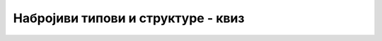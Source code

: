 Набројиви типови и структуре - квиз
===================================

.. mchoice:: korisnicki_tipovi_q1
    :multiple_answers:
    :answer_a: Употреба програма је олакшана корисницима.
    :answer_b: Значење појединих аргумената у методима постаје јасније.
    :answer_c: Програми постају краћи.
    :answer_d: Теже је правити семантичке грешке (багове) у коду.
    :correct: b, d
		
    Које су све последице употребе набројивих типова (означи све тачне реченице)?



.. mchoice:: korisnicki_tipovi_q2
    :answer_a: бројеви израчунати на основу имена ових константи
    :answer_b: стрингови
    :answer_c: специјални кодови, који се увoде за сваки набројиви тип посебно
    :answer_d: целобројне вредности
    :correct: d
    :feedback_a: Не.
    :feedback_b: Не.
    :feedback_c: Не.
    :feedback_d: Тачно!
		
    Константе набројивог типа се интерно региструју као ... ?



.. mchoice:: korisnicki_tipovi_q3
    :multiple_answers:
    :answer_a: Поља структуре морају да буду међусобно истог типа.
    :answer_b: Поља структуре морају да буду простог типа (string, int, double и сл.).
    :answer_c: Свако поље у структури заузима простор у меморији.
    :answer_d: У наредбама ван структуре могу да се користе само јавна (public) поља структуре.
    :answer_e: Структуре су референцирани тип података.
    :correct: c, d
		
    Означи све тачне реченице о пољима структуре.



.. mchoice:: korisnicki_tipovi_q4
    :multiple_answers:
    :answer_a: Својство може да буде доступно само за читање, само за писање, или за читање и писање.
    :answer_b: На месту употребе, својство изгледа потпуно исто као поље.
    :answer_c: Ако својство има оба приступника (set и get), оно је исто што и поље.
    :answer_d: Свака структура мора да има бар једно својство.
    :correct: a, b
		
    Означи све тачне реченице о својствима структуре.



.. fillintheblank:: korisnicki_tipovi_q5

    Шта се исписује извршавањем овог кода?
    
    .. code-block:: csharp

        using System;

        class Program
        {
            struct Tacka { public double x; public double y; }

            public static void Main()
            {
                Tacka A = new Tacka { x = 1, y = 2 };
                Tacka B = A;
                A.x += 3; 
                Console.WriteLine(B.x);
            }
        }
    
    - :^1$: Тачно!
      :.*: Не.



.. fillintheblank:: korisnicki_tipovi_q6

    Шта се исписује извршавањем овог кода?
    
    .. code-block:: csharp

        using System;

        class Program
        {
            struct Tacka { public double x; public double y; }

            static void Pomeri(Tacka t, double dx, double dy)
            {
                t.x += dx;
                t.y += dy;
            }
            public static void Main()
            {
                Tacka A = new Tacka { x = 1, y = 2 };
                Pomeri(A, 3, 3);
                Console.WriteLine(A.x);
            }
        }
    
    - :^1$: Тачно!
      :.*: Не.



.. mchoice:: korisnicki_tipovi_q7
    :answer_a: Програм не може да се покрене (због синтаксне грешке).
    :answer_b: Програм пукне.
    :answer_c: Програм може да да неисправан резултат.
    :answer_d: Окружење аутоматски преправи поље у јавно.
    :correct: a
    :feedback_a: Тачно!
    :feedback_b: Не.
    :feedback_c: Не.
    :feedback_d: Не.
		
    Шта се догоди ако у програму покушамо да приступимо приватном пољу структуре?